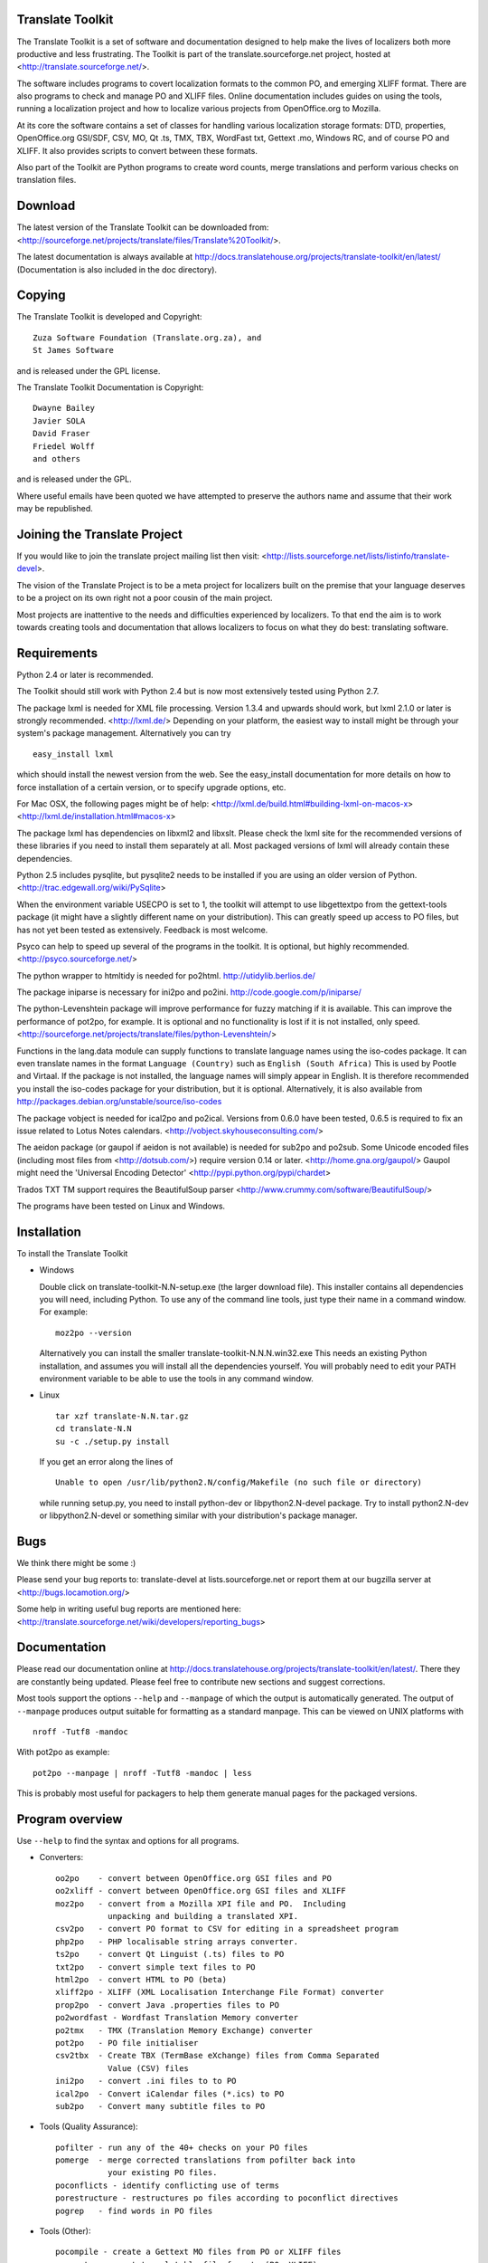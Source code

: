 Translate Toolkit
-----------------

.. image:: https://travis-ci.org/translate/translate.png
    :alt: Build Status
    :target: https://travis-ci.org/translate/translate

The Translate Toolkit is a set of software and documentation designed to help
make the lives of localizers both more productive and less frustrating.
The Toolkit is part of the translate.sourceforge.net project,
hosted at <http://translate.sourceforge.net/>.

The software includes programs to covert localization formats to the common
PO, and emerging XLIFF format.  There are also programs to check and manage PO
and XLIFF files.  Online documentation includes guides on using the tools,
running a localization project and how to localize various projects from
OpenOffice.org to Mozilla.

At its core the software contains a set of classes for handling various
localization storage formats: DTD, properties, OpenOffice.org GSI/SDF,
CSV, MO, Qt .ts, TMX, TBX, WordFast txt, Gettext .mo, Windows RC, and
of course PO and XLIFF.  It also provides scripts to convert between
these formats.

Also part of the Toolkit are Python programs to create word counts, merge
translations and perform various checks on translation files.


Download
--------
The latest version of the Translate Toolkit can be downloaded from:
<http://sourceforge.net/projects/translate/files/Translate%20Toolkit/>.

The latest documentation is always available at
http://docs.translatehouse.org/projects/translate-toolkit/en/latest/
(Documentation is also included in the doc directory).


Copying
-------
The Translate Toolkit is developed and Copyright::

	Zuza Software Foundation (Translate.org.za), and
	St James Software

and is released under the GPL license.

The Translate Toolkit Documentation is Copyright::

	Dwayne Bailey
	Javier SOLA
	David Fraser
	Friedel Wolff
	and others

and is released under the GPL.

Where useful emails have been quoted we have attempted to preserve the authors
name and assume that their work may be republished.

Joining the Translate Project
-----------------------------
If you would like to join the translate project mailing list then visit:
<http://lists.sourceforge.net/lists/listinfo/translate-devel>.

The vision of the Translate Project is to be a meta project for localizers
built on the premise that your language deserves to be a project on its own
right not a poor cousin of the main project.

Most projects are inattentive to the needs and difficulties experienced by
localizers. To that end the aim is to work towards creating tools and
documentation that allows localizers to focus on what they do best: translating
software.

Requirements
------------
Python 2.4 or later is recommended.

The Toolkit should still work with Python 2.4 but is now most extensively
tested using Python 2.7.

The package lxml is needed for XML file processing. Version 1.3.4 and upwards
should work, but lxml 2.1.0 or later is strongly recommended. <http://lxml.de/>
Depending on your platform, the easiest way to install might be through your
system's package management. Alternatively you can try ::

    easy_install lxml

which should install the newest version from the web. See the easy_install
documentation for more details on how to force installation of a certain
version, or to specify upgrade options, etc.

For Mac OSX, the following pages might be of help:
<http://lxml.de/build.html#building-lxml-on-macos-x>
<http://lxml.de/installation.html#macos-x>

The package lxml has dependencies on libxml2 and libxslt. Please check the lxml
site for the recommended versions of these libraries if you need to install
them separately at all. Most packaged versions of lxml will already contain
these dependencies.

Python 2.5 includes pysqlite, but pysqlite2 needs to be installed if you are
using an older version of Python.
<http://trac.edgewall.org/wiki/PySqlite>

When the environment variable USECPO is set to 1, the toolkit will attempt to
use libgettextpo from the gettext-tools package (it might have a slightly
different name on your distribution). This can greatly speed up access to PO
files, but has not yet been tested as extensively. Feedback is most welcome.

Psyco can help to speed up several of the programs in the toolkit. It is
optional, but highly recommended.
<http://psyco.sourceforge.net/>

The python wrapper to htmltidy is needed for po2html.
http://utidylib.berlios.de/

The package iniparse is necessary for ini2po and po2ini.
http://code.google.com/p/iniparse/

The python-Levenshtein package will improve performance for fuzzy matching if
it is available. This can improve the performance of pot2po, for example.  It
is optional and no functionality is lost if it is not installed, only speed.
<http://sourceforge.net/projects/translate/files/python-Levenshtein/>

Functions in the lang.data module can supply functions to translate language
names using the iso-codes package. It can even translate names in the format
``Language (Country)``
such as
``English (South Africa)``
This is used by Pootle and Virtaal. If the package is not installed, the
language names will simply appear in English. It is therefore recommended you
install the iso-codes package for your distribution, but it is optional.
Alternatively, it is also available from
http://packages.debian.org/unstable/source/iso-codes

The package vobject is needed for ical2po and po2ical.  Versions from
0.6.0 have been tested, 0.6.5 is required to fix an issue related to
Lotus Notes calendars. <http://vobject.skyhouseconsulting.com/>

The aeidon package (or gaupol if aeidon is not available) is needed for sub2po
and po2sub. Some Unicode encoded files (including most files from
<http://dotsub.com/>) require version 0.14 or later.
<http://home.gna.org/gaupol/>
Gaupol might need the 'Universal Encoding Detector'
<http://pypi.python.org/pypi/chardet>

Trados TXT TM support requires the BeautifulSoup parser
<http://www.crummy.com/software/BeautifulSoup/>

The programs have been tested on Linux and Windows.


Installation
------------

To install the Translate Toolkit

*   Windows

    Double click on translate-toolkit-N.N-setup.exe (the larger download file).
    This installer contains all dependencies you will need, including Python. To
    use any of the command line tools, just type their name in a command window.
    For example::

        moz2po --version

    Alternatively you can install the smaller translate-toolkit-N.N.N.win32.exe
    This needs an existing Python installation, and assumes you will install all
    the dependencies yourself. You will probably need to edit your PATH
    environment variable to be able to use the tools in any command window.

*   Linux ::

        tar xzf translate-N.N.tar.gz
        cd translate-N.N
        su -c ./setup.py install

    If you get an error along the lines of ::

        Unable to open /usr/lib/python2.N/config/Makefile (no such file or directory)

    while running setup.py, you need to install python-dev or libpython2.N-devel
    package. Try to install python2.N-dev or libpython2.N-devel or something
    similar with your distribution's package manager.


Bugs
----
We think there might be some :)

Please send your bug reports to:
translate-devel at lists.sourceforge.net
or report them at our bugzilla server at
<http://bugs.locamotion.org/>

Some help in writing useful bug reports are mentioned here:
<http://translate.sourceforge.net/wiki/developers/reporting_bugs>

Documentation
-------------
Please read our documentation online at
http://docs.translatehouse.org/projects/translate-toolkit/en/latest/.
There they are constantly being updated. Please feel free to contribute new
sections and suggest corrections.

Most tools support the options ``--help`` and ``--manpage`` of which the output
is automatically generated. The output of ``--manpage`` produces output suitable
for formatting as a standard manpage. This can be viewed on UNIX platforms with
::

    nroff -Tutf8 -mandoc

With pot2po as example::

    pot2po --manpage | nroff -Tutf8 -mandoc | less

This is probably most useful for packagers to help them generate manual pages
for the packaged versions.

Program overview
----------------

Use ``--help`` to find the syntax and options for all programs.

* Converters::

        oo2po    - convert between OpenOffice.org GSI files and PO
        oo2xliff - convert between OpenOffice.org GSI files and XLIFF
        moz2po   - convert from a Mozilla XPI file and PO.  Including
                   unpacking and building a translated XPI.
        csv2po   - convert PO format to CSV for editing in a spreadsheet program
        php2po   - PHP localisable string arrays converter.
        ts2po    - convert Qt Linguist (.ts) files to PO
        txt2po   - convert simple text files to PO
        html2po  - convert HTML to PO (beta)
        xliff2po - XLIFF (XML Localisation Interchange File Format) converter
        prop2po  - convert Java .properties files to PO
        po2wordfast - Wordfast Translation Memory converter
        po2tmx   - TMX (Translation Memory Exchange) converter
        pot2po   - PO file initialiser
        csv2tbx  - Create TBX (TermBase eXchange) files from Comma Separated
                   Value (CSV) files
        ini2po   - convert .ini files to to PO
        ical2po  - Convert iCalendar files (*.ics) to PO
        sub2po   - Convert many subtitle files to PO

* Tools (Quality Assurance)::

        pofilter - run any of the 40+ checks on your PO files
        pomerge  - merge corrected translations from pofilter back into
                   your existing PO files.
        poconflicts - identify conflicting use of terms
        porestructure - restructures po files according to poconflict directives
        pogrep   - find words in PO files

* Tools (Other)::

        pocompile - create a Gettext MO files from PO or XLIFF files
        pocount   - count translatable file formats (PO, XLIFF)
        podebug   - Create comment in your PO files' msgstr which can
                    then be used to quickly track down mistranslations
                    as the comments appear in the application.
        posegment - Break a PO or XLIFF files into sentence segments,
                    useful for creating a segmented translation memory.
        poswap    - uses a translation of another language that you
                    would rather use than English as source language
        poterminology - analyse PO or POT files to build a list of
                        frequently occurring words and phrases
